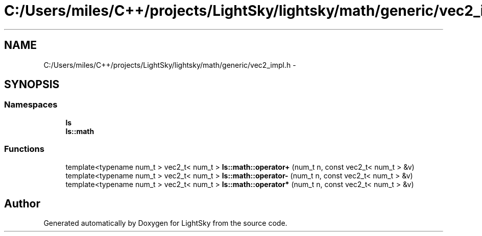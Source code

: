 .TH "C:/Users/miles/C++/projects/LightSky/lightsky/math/generic/vec2_impl.h" 3 "Sun Oct 26 2014" "Version Pre-Alpha" "LightSky" \" -*- nroff -*-
.ad l
.nh
.SH NAME
C:/Users/miles/C++/projects/LightSky/lightsky/math/generic/vec2_impl.h \- 
.SH SYNOPSIS
.br
.PP
.SS "Namespaces"

.in +1c
.ti -1c
.RI " \fBls\fP"
.br
.ti -1c
.RI " \fBls::math\fP"
.br
.in -1c
.SS "Functions"

.in +1c
.ti -1c
.RI "template<typename num_t > vec2_t< num_t > \fBls::math::operator+\fP (num_t n, const vec2_t< num_t > &v)"
.br
.ti -1c
.RI "template<typename num_t > vec2_t< num_t > \fBls::math::operator-\fP (num_t n, const vec2_t< num_t > &v)"
.br
.ti -1c
.RI "template<typename num_t > vec2_t< num_t > \fBls::math::operator*\fP (num_t n, const vec2_t< num_t > &v)"
.br
.in -1c
.SH "Author"
.PP 
Generated automatically by Doxygen for LightSky from the source code\&.
